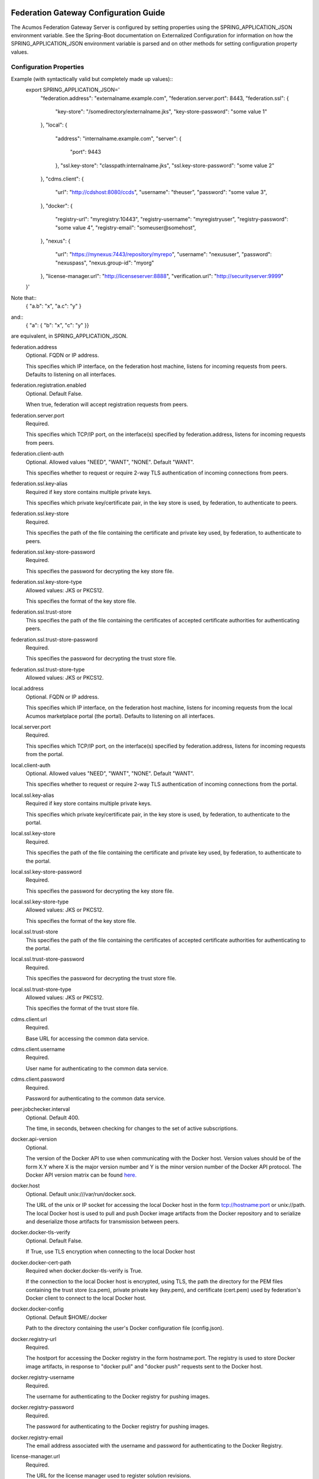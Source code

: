 .. ===============LICENSE_START=======================================================
.. Acumos CC-BY-4.0
.. ===================================================================================
.. Copyright (C) 2017-2019 AT&T Intellectual Property & Tech Mahindra. All rights reserved.
.. ===================================================================================
.. This Acumos documentation file is distributed by AT&T and Tech Mahindra
.. under the Creative Commons Attribution 4.0 International License (the "License");
.. you may not use this file except in compliance with the License.
.. You may obtain a copy of the License at
..
.. http://creativecommons.org/licenses/by/4.0
..
.. This file is distributed on an "AS IS" BASIS,
.. WITHOUT WARRANTIES OR CONDITIONS OF ANY KIND, either express or implied.
.. See the License for the specific language governing permissions and
.. limitations under the License.
.. ===============LICENSE_END=========================================================

======================================
Federation Gateway Configuration Guide
======================================

The Acumos Federation Gateway Server is configured by setting properties using the
SPRING_APPLICATION_JSON environment variable.  See the Spring-Boot documentation
on Externalized Configuration for information on how the
SPRING_APPLICATION_JSON environment variable is parsed and on other methods for
setting configuration property values.

Configuration Properties
------------------------

Example (with syntactically valid but completely made up values)::
  export SPRING_APPLICATION_JSON='
    "federation.address": "externalname.example.com",
    "federation.server.port": 8443,
    "federation.ssl": {
      "key-store": "/somedirectory/externalname.jks",
      "key-store-password": "some value 1"
    },
    "local": {
      "address": "internalname.example.com",
      "server": {
        "port": 9443
      },
      "ssl.key-store": "classpath:internalname.jks",
      "ssl.key-store-password": "some value 2"
    },
    "cdms.client": {
      "url": "http://cdshost:8080/ccds",
      "username": "theuser",
      "password": "some value 3",
    },
    "docker": {
      "registry-url": "myregistry:10443",
      "registry-username": "myregistryuser",
      "registry-password": "some value 4",
      "registry-email": "someuser@somehost",
    },
    "nexus": {
      "url": "https://mynexus:7443/repository/myrepo",
      "username": "nexususer",
      "password": "nexuspass",
      "nexus.group-id": "myorg"
    },
    "license-manager.url": "http://licenseserver:8888",
    "verification.url": "http://securityserver:9999"
  }'

Note that::
  { "a.b": "x", "a.c": "y" }
and::
  { "a": { "b": "x", "c": "y" }}
are equivalent, in SPRING_APPLICATION_JSON.

federation.address
  Optional.  FQDN or IP address.

  This specifies which IP interface, on the federation host machine, listens
  for incoming requests from peers.  Defaults to listening
  on all interfaces.

federation.registration.enabled
  Optional.  Default False.

  When true, federation will accept registration requests from peers.

federation.server.port
  Required.

  This specifies which TCP/IP port, on the interface(s) specified by
  federation.address, listens for incoming requests from peers.

federation.client-auth
  Optional.  Allowed values "NEED", "WANT", "NONE".  Default "WANT".

  This specifies whether to request or require 2-way TLS authentication
  of incoming connections from peers.

federation.ssl.key-alias
  Required if key store contains multiple private keys.

  This specifies which private key/certificate pair, in the key store
  is used, by federation, to authenticate to peers.

federation.ssl.key-store
  Required.

  This specifies the path of the file containing the certificate and
  private key used, by federation, to authenticate to peers.

federation.ssl.key-store-password
  Required.

  This specifies the password for decrypting the key store file.

federation.ssl.key-store-type
  Allowed values: JKS or PKCS12.

  This specifies the format of the key store file.

federation.ssl.trust-store
  This specifies the path of the file containing the certificates of
  accepted certificate authorities for authenticating peers.

federation.ssl.trust-store-password
  Required.

  This specifies the password for decrypting the trust store file.

federation.ssl.trust-store-type
  Allowed values: JKS or PKCS12.

local.address
  Optional.  FQDN or IP address.

  This specifies which IP interface, on the federation host machine, listens
  for incoming requests from the local Acumos marketplace portal (the portal).
  Defaults to listening on all interfaces.

local.server.port
  Required.

  This specifies which TCP/IP port, on the interface(s) specified by
  federation.address, listens for incoming requests from the portal.

local.client-auth
  Optional.  Allowed values "NEED", "WANT", "NONE".  Default "WANT".

  This specifies whether to request or require 2-way TLS authentication
  of incoming connections from the portal.

local.ssl.key-alias
  Required if key store contains multiple private keys.

  This specifies which private key/certificate pair, in the key store
  is used, by federation, to authenticate to the portal.

local.ssl.key-store
  Required.

  This specifies the path of the file containing the certificate and
  private key used, by federation, to authenticate to the portal.

local.ssl.key-store-password
  Required.

  This specifies the password for decrypting the key store file.

local.ssl.key-store-type
  Allowed values: JKS or PKCS12.

  This specifies the format of the key store file.

local.ssl.trust-store
  This specifies the path of the file containing the certificates of
  accepted certificate authorities for authenticating to the portal.

local.ssl.trust-store-password
  Required.

  This specifies the password for decrypting the trust store file.

local.ssl.trust-store-type
  Allowed values: JKS or PKCS12.

  This specifies the format of the trust store file.

cdms.client.url
  Required.

  Base URL for accessing the common data service.

cdms.client.username
  Required.

  User name for authenticating to the common data service.

cdms.client.password
  Required.

  Password for authenticating to the common data service.

peer.jobchecker.interval
  Optional.  Default 400.

  The time, in seconds, between checking for changes to the set of active
  subscriptions.

docker.api-version
  Optional.

  The version of the Docker API to use when communicating with the Docker host.
  Version values should be of the form X.Y where X is the major version number
  and Y is the minor version number of the Docker API protocol.  The Docker API
  version matrix can be found
  `here. <https://docs.docker.com/develop/sdk/#api-version-matrix>`_

docker.host
  Optional.  Default unix:///var/run/docker.sock.

  The URL of the unix or IP socket for accessing the local Docker host in
  the form tcp://hostname:port or unix://path.  The local Docker host is used
  to pull and push Docker image artifacts from the Docker repository and to
  serialize and deserialize those artifacts for transmission between peers.

docker.docker-tls-verify
  Optional.  Default False.

  If True, use TLS encryption when connecting to the local Docker host

docker.docker-cert-path
  Required when docker.docker-tls-verify is True.

  If the connection to the local Docker host is encrypted, using TLS, the path
  the directory for the PEM files containing the trust store (ca.pem), private
  private key (key.pem), and certificate (cert.pem) used by federation's Docker
  client to connect to the local Docker host.

docker.docker-config
  Optional.  Default $HOME/.docker

  Path to the directory containing the user's Docker configuration file
  (config.json).

docker.registry-url
  Required.

  The hostport for accessing the Docker registry in the form hostname:port.
  The registry is used to store Docker image artifacts, in response to
  "docker pull" and "docker push" requests sent to the Docker host.

docker.registry-username
  Required.

  The username for authenticating to the Docker registry for pushing images.

docker.registry-password
  Required.

  The password for authenticating to the Docker registry for pushing images.

docker.registry-email
  The email address associated with the username and password for
  authenticating to the Docker Registry.

license-manager.url
  Required.

  The URL for the license manager used to register solution revisions.

nexus.url
  Required.

  The URL for the Nexus repository used to store (non-Docker) artifacts and
  documents, of the form https://host:port/repository/reponame/.

nexus.username
  Required.

  The user name for authenticating to the nexus server.

nexus.password
  Required.

  The password for authenticating to the nexus server.

nexus.group-id
  Required.

  Per Acumos instance component of the path prefix within the Nexus repository.

nexus.name-separator
  Optional.  Default ".".

  Separator between components of the path prefix within the Nexus repository.
  The prefix is of the form groupid separator solutionid separator revisionid.

verification.url
  Required.

  URL for the Acumos security-verification server used to perform security
  verification scans on solution revisions.

=========================================
Federation Gateway Certificate Generation
=========================================

This document explains the steps required to configure two Acumos
instances to be peers so that they can communicate via their
Federation Gateway components.  Gateways use certificates for mutual
SSL authentication.

An overview of the general process is here:
`Mutual SSL Authentication
<https://www.codeproject.com/Articles/326574/An-Introduction-to-Mutual-SSL-Authentication/>`_

Assistance with the detailed process is here:
`How to setup your own CA with OpenSSL
<https://gist.github.com/Soarez/9688998>`_

Background
----------

The asymmetric encryption technique used here is based on two keys: a
message that gets encrypted with one key can be decrypted with the
other key. We call one the private key and the other the public key,
because when used in two-party communication we keep one (the private
key) and we give one away (the public key). The one we give away needs
to be certified; i.e., others need to be sure the key can be
trusted. For that we send the public key to a certificate authority
(CA) in the form of a certificate signing request (CSR).  The CA signs
this (creates some hash) with their private key. Then everyone who has
the CA public key (who trusts the CA) will accept our signed-by-the-CA
public key, and this chain of trust can go on recursively.  The result
is that our public key gets packed in a certificate signed by that CA
and now we can use it/share it with others.

Each peer gateway is provisioned with a PKCS12 key store holding a
private key and a certificate, which is the matching public key signed
by a certificate authority.  The mutual authentication process
proceeds as follows.  A federation peer C (playing the client role in
this example) attempts a connection to peer S (playing the server role
in this example).  To establish a secure communication channel, peer S
first sends its certificate.  The receipt by C of the S certificate
allows C to verify S's identity.  After this step is successful, peer
S asks peer C for C's certificate.  Peer S then checks the identity of
peer C based on the certificate.  If that succeeds, the channel is
secure.  After this TLS handshake process has completed, peer S
searches its peer repository (internal configuration) for the fully
qualified host name from C's certificate, and allows the exchange of
information if a match is found.


Overview
--------

The following tasks are required for configuration of each Acumos host:

* Create a certificate signing request
* Obtain a signed certificate, either by purchasing it or signing the requset with a local authority
* Install the signed certificate in the gateway deployment environment
* Configure the gateway using the Portal administration interface.


Create Certificates
-------------------

These instructions create appropriate certificates suitable for
development and testing environments ONLY, not for production
environments.  To avoid the delay and expense of purchasing a signed
certificate from a well-known certificate authority, this creates a
new certificate authority (CA) and adds the appropriate certificate to
a trust store.

These following instructions use the ``openssl`` command-line tool,
which is available on Linux hosts.  This scenario was developed using
Ubuntu version 16.04.  The instructions use shell-style variables
(e.g., ``$VAR``) to indicate where a value must be supplied and
reused.

Step 1: Determine the fully qualified domain name of the peer (FQDN)
and choose a password (6 characters or more). Store these values in
shell variables ``ACUMOS_HOST`` and ``ACUMOS_PASS`` for use in the
commands below.  For example::

  export ACUMOS_HOST="myserver.mymodels.org"
  export ACUMOS_PASS="mykey123456"

Step 2: Because a new certificate authorithy (CA) will be created
here, openssl requires a configuration file ``openssl.cnf``.  Create
this file using the template below, and in the ``[alt_names]``
section replace the string ``<acumos-host>`` with the FQDN you chose
above.

Step 3: Create the Acumos CA private key::

  openssl genrsa -des3 -out acumosCA.key -passout pass:$ACUMOS_PASS 4096

Step 4: Create the Acumos CA certificate. You may wish to use
different values (i.e., not "Unspecified") in this command, just be
consistent in later commands::

  openssl req -x509 -new -nodes -key acumosCA.key -sha256 -days 1024 \
    -config openssl.cnf -out acumosCA.crt -passin pass:$ACUMOS_PASS \
    -subj "/C=US/ST=Unspecified/L=Unspecified/O=Acumos/OU=Acumos/CN=$ACUMOS_HOST"

Step 5: Create a JKS-format truststore with the Acumos CA certificate::

  keytool -import -file acumosCA.crt -alias acumosCA -keypass $ACUMOS_PASS \
      -keystore acumosTrustStore.jks -storepass $ACUMOS_PASS -noprompt

The recommended practice here is to import the self-signed Acumos CA
certificate into an existing trust store. For example you can extend
the file "cacerts" that is included with a Java Runtime Engine (JRE)
distribution below directory "jre/lib/security" which usually uses the
password "changeit".

Step 6: Create the server private key::

  openssl genrsa -out acumos.key -passout pass:$ACUMOS_PASS 4096

Step 7: Create a certificate signing request (CSR) for your FQDN.
Please note the C, ST, L, O, OU and CN key-value pairs must match what
was used above::

  openssl req -new -key acumos.key -passin pass:$ACUMOS_PASS -out acumos.csr \
    -subj "/C=US/ST=Unspecified/L=Unspecified/O=Acumos/OU=Acumos/CN=$ACUMOS_HOST"

Step 8: Sign the CSR with the Acumos CA certificate to yield a server certificate::

  openssl ca -config openssl.cnf -passin pass:$ACUMOS_PASS -in acumos.csr -out acumos.crt

Step 9: Copy the server private key and certificate to a plain text
file ``acumos.txt``. The private key should appear first, followed by
the certificate. The finished file should have this structure::

  -----BEGIN RSA PRIVATE KEY-----
  (Private Key: acumos.key contents)
  -----END RSA PRIVATE KEY-----
  -----BEGIN CERTIFICATE-----
  (SSL certificate: acumos.crt contents)
  -----END CERTIFICATE-----

Step 10: Create a PKCS12 format keystore with the server key and certificate::

  openssl pkcs12 -export -in acumos.txt -passout pass:$ACUMOS_PASS -out acumos.pkcs12

Step 11: Copy the JKS and PKCS12 files to the machine where the
federation component runs and configure them:

* Enter the path to the JKS file in key ``trust-store``
* Enter the password for the JKS file in key ``trust-store-password``
* Enter the path to the PKCS12 file in key ``key-store``
* Enter the password for the  PKCS12 file in key ``key-store-password``
* Enter the key store type in key ``key-store-type`` with value ``PKCS12``


Final Checklist
---------------

These are the prerequisites for Acumos instance A (``hostA.name.org``)
to pull models from its Acumos peer B (``hostB.name.org``):

#. Federation gateways are running on both instances
#. Gateway A has a PKCS12 file containing a certificate for ``hostA.name.org`` and signed by authority CA-1
#. Gateway A deployment configuration has the path to the PKCS12 file in key ``federation.ssl.key-store``
#. Gateway A has a trust store file that includes the signing certificate for authority CA-2
#. Gateway A deployment configuration has the path to the trust store file in key ``federation.ssl.trust-store``
#. Gateway A is configured with peer B's FQDN (``hostB.name.org``) and public gateway URL (``https://hostB.name.org:12345``)
#. Gateway B has with a PCKS12 file containing a certificate for ``hostB.name.org`` and signed by authority CA-2
#. Gateway B deployment configuration has the path to the PKCS12 file in key ``federation.ssl.key-store``
#. Gateway B has a trust store file that includes the signing certificate for authority CA-1
#. Gateway B deployment configuration has the path to the trust store file in key ``federation.ssl.trust-store``
#. Gateway B is configured with peer A's FQDN (``hostA.name.org``) and public gateway URL (``https://hostA.name.org:54321``)

Please note that a PKCS12 file is a store, i.e. it contains private
key and associated certificates in a binary form (and not just
certificates).

Troubleshooting
---------------

Inspect the certificate advertised by your server using this command::

  openssl s_client -connect yourserver.yourmodels.org:9084

Look carefully at the "Certificate chain" section.  In case of error
you may see a message like this::

  Verify return code: 21 (unable to verify the first certificate)

For advanced troubleshooting, use the following steps to extract
certificates and keys to test connections manually.

Extract the CA certificate created above in PEM format::

  keytool -export -alias acumos -file acumos-ca.crt -keystore acumosTrustStore.jks
  openssl x509 -inform der -in acumos-ca.crt -out acumos-ca.pem

Extract the signed certificate for the client host attempting the
connection in PEM format::

  openssl pkcs12 -in acumos.p12 -clcerts -nokeys -out acumos.pem

Look at the signed certificate details, for example the expiration date::

  openssl x509 -in acumos.pem -text -noout

Extract the private key for the client host attempting the connection::

  openssl pkcs12 -in acumos.p12 -nocerts -out acumos.key

Next run the following command to test the certificates used to
establish a connection to remote peer ``yourserver.yourmodels.org`` at
port 9084 from server ``myserver.mymodels.org``. The certificate files
used below were created by the procedure above for host
``myserver.mymodels.org``::

  openssl s_client -connect yourserver.yourmodels.org:9084 -cert acumos.pem -key acumos.key -CAfile acumos-ca.pem

You must enter the key phrase, then the connection attempt can begin.

Finally use the command-line tool ``curl`` to test whether the remote
host is ready to accept connections.  This command uses the ``-k``
option to allow insecure connections, so the certificate authority is
not required here::

  curl -vk --cert acumos.pem:mykey123456 --key acumos.key https://yourserver.yourmodels.org:9084/ping


Template openssl.cnf
--------------------

::

  # This is a customized OpenSSL configuration file. Commented out sections below
  # are included for testing/clarity for now, and will be removed later once the
  # specific comments that need to be retained for clarity are determined.
  #

  # This definition stops the following lines choking if HOME isn't
  # defined.
  HOME                    = .
  RANDFILE                = $ENV::HOME/.rnd

  # Extra OBJECT IDENTIFIER info:
  #oid_file               = $ENV::HOME/.oid
  oid_section             = new_oids

  # To use this configuration file with the "-extfile" option of the
  # "openssl x509" utility, name here the section containing the
  # X.509v3 extensions to use:
  extensions            = v3_req
  # (Alternatively, use a configuration file that has only
  # X.509v3 extensions in its main [= default] section.)

  [ new_oids ]

  # We can add new OIDs in here for use by 'ca', 'req' and 'ts'.
  # Add a simple OID like this:
  # testoid1=1.2.3.4
  # Or use config file substitution like this:
  # testoid2=${testoid1}.5.6

  # Policies used by the TSA examples.
  tsa_policy1 = 1.2.3.4.1
  tsa_policy2 = 1.2.3.4.5.6
  tsa_policy3 = 1.2.3.4.5.7

  ####################################################################
  [ ca ]
  default_ca      = CA_default            # The default ca section

  ####################################################################
  [ CA_default ]

  dir             = .                     # Where everything is kept
  certs           = $dir/certs            # Where the issued certs are kept
  crl_dir         = $dir/crl              # Where the issued crl are kept
  database        = $dir/index.txt        # database index file.
  #unique_subject = no                    # Set to 'no' to allow creation of
					  # several ctificates with same subject.
  new_certs_dir   = $dir/newcerts         # default place for new certs.

  certificate     = $dir/certs/acumos_ca.crt     # The CA certificate
  serial          = $dir/serial           # The current serial number
  crlnumber       = $dir/crlnumber        # the current crl number
					  # must be commented out to leave a V1 CRL
  crl             = $dir/crl.pem          # The current CRL
  private_key     = $dir/private/acumos_ca.key   # The private key
  RANDFILE        = $dir/private/.rand    # private random number file

  x509_extensions = usr_cert              # The extentions to add to the cert

  # Comment out the following two lines for the "traditional"
  # (and highly broken) format.
  name_opt        = ca_default            # Subject Name options
  cert_opt        = ca_default            # Certificate field options

  # Extension copying option: use with caution.
  copy_extensions = copy

  # Extensions to add to a CRL. Note: Netscape communicator chokes on V2 CRLs
  # so this is commented out by default to leave a V1 CRL.
  # crlnumber must also be commented out to leave a V1 CRL.
  # crl_extensions        = crl_ext

  default_days    = 365                   # how long to certify for
  default_crl_days= 30                    # how long before next CRL
  default_md      = default               # use public key default MD
  preserve        = no                    # keep passed DN ordering

  # A few difference way of specifying how similar the request should look
  # For type CA, the listed attributes must be the same, and the optional
  # and supplied fields are just that :-)
  policy          = policy_match

  # For the CA policy
  [ policy_match ]
  countryName             = match
  stateOrProvinceName     = match
  organizationName        = match
  organizationalUnitName  = optional
  commonName              = supplied
  emailAddress            = optional

  # For the 'anything' policy
  # At this point in time, you must list all acceptable 'object'
  # types.
  [ policy_anything ]
  countryName             = optional
  stateOrProvinceName     = optional
  localityName            = optional
  organizationName        = optional
  organizationalUnitName  = optional
  commonName              = supplied
  emailAddress            = optional

  ####################################################################
  [ req ]
  default_bits            = 2048
  default_keyfile         = privkey.pem
  distinguished_name      = req_distinguished_name
  attributes              = req_attributes
  x509_extensions = v3_ca # The extentions to add to the self signed cert

  # Passwords for private keys if not present they will be prompted for
  # input_password = secret
  # output_password = secret

  # This sets a mask for permitted string types. There are several options.
  # default: PrintableString, T61String, BMPString.
  # pkix   : PrintableString, BMPString (PKIX recommendation before 2004)
  # utf8only: only UTF8Strings (PKIX recommendation after 2004).
  # nombstr : PrintableString, T61String (no BMPStrings or UTF8Strings).
  # MASK:XXXX a literal mask value.
  # WARNING: ancient versions of Netscape crash on BMPStrings or UTF8Strings.
  string_mask = utf8only

  req_extensions = v3_req # The extensions to add to a certificate request

  [ req_distinguished_name ]
  countryName                     = Country Name (2 letter code)
  countryName_default             = US
  countryName_min                 = 2
  countryName_max                 = 2

  stateOrProvinceName             = State or Province Name (full name)
  stateOrProvinceName_default     = Some-State

  localityName                    = Locality Name (eg, city)

  0.organizationName              = Organization Name (eg, company)
  0.organizationName_default      = Internet Widgits Pty Ltd

  # we can do this but it is not needed normally :-)
  #1.organizationName             = Second Organization Name (eg, company)
  #1.organizationName_default     = World Wide Web Pty Ltd

  organizationalUnitName          = Organizational Unit Name (eg, section)
  #organizationalUnitName_default =

  commonName                      = Common Name (e.g. server FQDN or YOUR name)
  commonName_max                  = 64

  emailAddress                    = Email Address
  emailAddress_max                = 64

  # SET-ex3                       = SET extension number 3

  [ req_attributes ]
  challengePassword               = A challenge password
  challengePassword_min           = 4
  challengePassword_max           = 20

  unstructuredName                = An optional company name

  [ usr_cert ]

  # These extensions are added when 'ca' signs a request.

  # This goes against PKIX guidelines but some CAs do it and some software
  # requires this to avoid interpreting an end user certificate as a CA.

  basicConstraints=CA:FALSE

  # Here are some examples of the usage of nsCertType. If it is omitted
  # the certificate can be used for anything *except* object signing.

  # This is OK for an SSL server.
  # nsCertType                    = server

  # For an object signing certificate this would be used.
  # nsCertType = objsign

  # For normal client use this is typical
  # nsCertType = client, email

  # and for everything including object signing:
  # nsCertType = client, email, objsign

  # This is typical in keyUsage for a client certificate.
  # keyUsage = nonRepudiation, digitalSignature, keyEncipherment

  # This will be displayed in Netscape's comment listbox.
  nsComment                       = "OpenSSL Generated Certificate"

  # PKIX recommendations harmless if included in all certificates.
  subjectKeyIdentifier=hash
  authorityKeyIdentifier=keyid,issuer

  # This stuff is for subjectAltName and issuerAltname.
  # Import the email address.
  # subjectAltName=email:copy
  # An alternative to produce certificates that aren't
  # deprecated according to PKIX.
  # subjectAltName=email:move

  # Copy subject details
  # issuerAltName=issuer:copy

  #nsCaRevocationUrl              = http://www.domain.dom/ca-crl.pem
  #nsBaseUrl
  #nsRevocationUrl
  #nsRenewalUrl
  #nsCaPolicyUrl
  #nsSslServerName

  # This is required for TSA certificates.
  # extendedKeyUsage = critical,timeStamping

  [ v3_req ]

  # Extensions to add to a certificate request

  basicConstraints = CA:FALSE
  keyUsage = nonRepudiation, digitalSignature, keyEncipherment
  subjectAltName = @alt_names
  # Included these for openssl x509 -req -extfile
  subjectKeyIdentifier=hash
  authorityKeyIdentifier=keyid,issuer

  [ alt_names ]

  DNS.1 = <acumos-host>
  # federation-service: for portal-be access to federation local port via expose
  DNS.2 = federation-service

  [ v3_ca ]


  # Extensions for a typical CA


  # PKIX recommendation.

  subjectKeyIdentifier=hash

  authorityKeyIdentifier=keyid:always,issuer

  # This is what PKIX recommends but some broken software chokes on critical
  # extensions.
  #basicConstraints = critical,CA:true
  # So we do this instead.
  basicConstraints = CA:true

  # Key usage: this is typical for a CA certificate. However since it will
  # prevent it being used as an test self-signed certificate it is best
  # left out by default.
  # keyUsage = cRLSign, keyCertSign

  # Some might want this also
  # nsCertType = sslCA, emailCA

  # Include email address in subject alt name: another PKIX recommendation
  # subjectAltName=email:copy
  # Copy issuer details
  # issuerAltName=issuer:copy

  # DER hex encoding of an extension: beware experts only!
  # obj=DER:02:03
  # Where 'obj' is a standard or added object
  # You can even override a supported extension:
  # basicConstraints= critical, DER:30:03:01:01:FF

  [ crl_ext ]

  # CRL extensions.
  # Only issuerAltName and authorityKeyIdentifier make any sense in a CRL.

  # issuerAltName=issuer:copy
  authorityKeyIdentifier=keyid:always

  [ proxy_cert_ext ]
  # These extensions should be added when creating a proxy certificate

  # This goes against PKIX guidelines but some CAs do it and some software
  # requires this to avoid interpreting an end user certificate as a CA.

  basicConstraints=CA:FALSE

  # Here are some examples of the usage of nsCertType. If it is omitted
  # the certificate can be used for anything *except* object signing.

  # This is OK for an SSL server.
  # nsCertType                    = server

  # For an object signing certificate this would be used.
  # nsCertType = objsign

  # For normal client use this is typical
  # nsCertType = client, email

  # and for everything including object signing:
  # nsCertType = client, email, objsign

  # This is typical in keyUsage for a client certificate.
  # keyUsage = nonRepudiation, digitalSignature, keyEncipherment

  # This will be displayed in Netscape's comment listbox.
  nsComment                       = "OpenSSL Generated Certificate"

  # PKIX recommendations harmless if included in all certificates.
  subjectKeyIdentifier=hash
  authorityKeyIdentifier=keyid,issuer

  # This stuff is for subjectAltName and issuerAltname.
  # Import the email address.
  # subjectAltName=email:copy
  # An alternative to produce certificates that aren't
  # deprecated according to PKIX.
  # subjectAltName=email:move

  # Copy subject details
  # issuerAltName=issuer:copy

  #nsCaRevocationUrl              = http://www.domain.dom/ca-crl.pem
  #nsBaseUrl
  #nsRevocationUrl
  #nsRenewalUrl
  #nsCaPolicyUrl
  #nsSslServerName

  # This really needs to be in place for it to be a proxy certificate.
  proxyCertInfo=critical,language:id-ppl-anyLanguage,pathlen:3,policy:foo

  ####################################################################
  [ tsa ]

  default_tsa = tsa_config1       # the default TSA section

  [ tsa_config1 ]

  # These are used by the TSA reply generation only.
  dir             = ./demoCA              # TSA root directory
  serial          = $dir/tsaserial        # The current serial number (mandatory)
  crypto_device   = builtin               # OpenSSL engine to use for signing
  signer_cert     = $dir/tsacert.pem      # The TSA signing certificate
					  # (optional)
  certs           = $dir/cacert.pem       # Certificate chain to include in reply
					  # (optional)
  signer_key      = $dir/private/tsakey.pem # The TSA private key (optional)

  default_policy  = tsa_policy1           # Policy if request did not specify it
					  # (optional)
  other_policies  = tsa_policy2, tsa_policy3      # acceptable policies (optional)
  digests         = md5, sha1             # Acceptable message digests (mandatory)
  accuracy        = secs:1, millisecs:500, microsecs:100  # (optional)
  clock_precision_digits  = 0     # number of digits after dot. (optional)
  ordering                = yes   # Is ordering defined for timestamps?
				  # (optional, default: no)
  tsa_name                = yes   # Must the TSA name be included in the reply?
				  # (optional, default: no)
  ess_cert_id_chain       = no    # Must the ESS cert id chain be included?
				  # (optional, default: no
